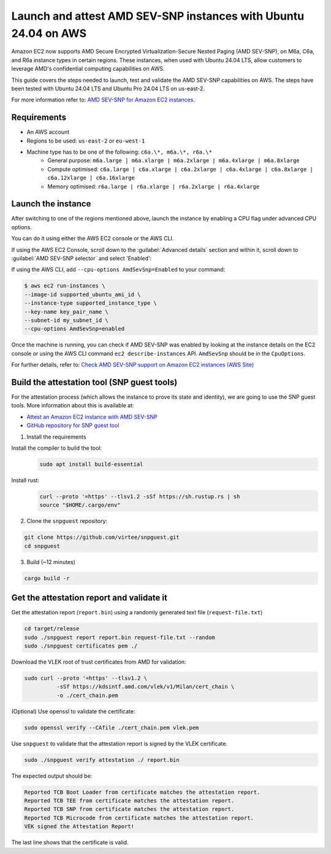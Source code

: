 Launch and attest AMD SEV-SNP instances with Ubuntu 24.04 on AWS
================================================================

Amazon EC2 now supports AMD Secure Encrypted Virtualization-Secure Nested Paging (AMD SEV-SNP), on M6a, C6a, and R6a instance types in certain regions. These instances, when used with Ubuntu 24.04 LTS, allow customers to leverage AMD's confidential computing capabilities on AWS.

This guide covers the steps needed to launch, test and validate the AMD SEV-SNP capabilities on AWS. The steps have been tested with  Ubuntu 24.04 LTS and Ubuntu Pro 24.04 LTS on us-east-2.

For more information refer to: `AMD SEV-SNP for Amazon EC2 instances`_.


Requirements
-------------

- An AWS account

- Regions to be used: ``us-east-2`` or ``eu-west-1``

- Machine type has to be one of the following: ``c6a.\*, m6a.\*, r6a.\*``
    - General purpose: ``m6a.large | m6a.xlarge | m6a.2xlarge | m6a.4xlarge | m6a.8xlarge``

    - Compute optimised: ``c6a.large | c6a.xlarge | c6a.2xlarge | c6a.4xlarge | c6a.8xlarge | c6a.12xlarge | c6a.16xlarge``

    - Memory optimised: ``r6a.large | r6a.xlarge | r6a.2xlarge | r6a.4xlarge``

Launch the instance
-------------------

After switching to one of the regions mentioned above, launch the instance by enabling a CPU flag under advanced CPU options. 

You can do it using either the AWS EC2 console or the AWS CLI.

If using the AWS EC2 Console, scroll down to the :guilabel:`Advanced details` section and within it, scroll down to :guilabel:`AMD SEV-SNP selector` and select 'Enabled':

.. image:: launch-and-attest-amd-sev-snp-instances-images/enable-amd-sev-snp.png

If using the AWS CLI, add ``--cpu-options AmdSevSnp=Enabled`` to your command:

.. code::

    $ aws ec2 run-instances \
    --image-id supported_ubuntu_ami_id \
    --instance-type supported_instance_type \
    --key-name key_pair_name \
    --subnet-id my_subnet_id \
    --cpu-options AmdSevSnp=enabled

Once the machine is running, you can check if AMD SEV-SNP was enabled by looking at the instance details on the EC2 console or using the AWS CLI command ``ec2 describe-instances`` API. ``AmdSevSnp`` should be in the ``CpuOptions``.

For further details, refer to: `Check AMD SEV-SNP support on Amazon EC2 instances (AWS Site)`_

Build the attestation tool (SNP guest tools)
--------------------------------------------

For the attestation process (which allows the instance to prove its state and identity), we are going to use the SNP guest tools. More information about this is available at: 

* `Attest an Amazon EC2 instance with AMD SEV-SNP`_
* `GitHub repository for SNP guest tool`_

1. Install the requirements

Install the compiler to build the tool:        
    .. code:: 

            sudo apt install build-essential


Install rust: 
    .. code:: 

        curl --proto '=https' --tlsv1.2 -sSf https://sh.rustup.rs | sh
        source "$HOME/.cargo/env"


2. Clone the ``snpguest`` repository:

.. code:: 

    git clone https://github.com/virtee/snpguest.git
    cd snpguest


3. Build (~12 minutes)

.. code:: 

    cargo build -r


Get the attestation report and validate it
------------------------------------------

Get the attestation report (``report.bin``) using a randomly generated  text file (``request-file.txt``)


.. code::

    cd target/release
    sudo ./snpguest report report.bin request-file.txt --random
    sudo ./snpguest certificates pem ./


Download the VLEK root of trust certificates from AMD for validation:


.. code::

    sudo curl --proto '=https' --tlsv1.2 \
              -sSf https://kdsintf.amd.com/vlek/v1/Milan/cert_chain \
              -o ./cert_chain.pem


(Optional) Use openssl to validate the certificate:

.. code::

    sudo openssl verify --CAfile ./cert_chain.pem vlek.pem


Use ``snpguest`` to validate that the attestation report is signed by the VLEK certificate.

.. code::

    sudo ./snpguest verify attestation ./ report.bin



The expected output should be:

.. code::

    Reported TCB Boot Loader from certificate matches the attestation report.
    Reported TCB TEE from certificate matches the attestation report.
    Reported TCB SNP from certificate matches the attestation report.
    Reported TCB Microcode from certificate matches the attestation report.
    VEK signed the Attestation Report!

The last line shows that the certificate is valid.

.. _`AMD SEV-SNP for Amazon EC2 instances`: https://docs.aws.amazon.com/AWSEC2/latest/UserGuide/sev-snp.html
.. _`Check AMD SEV-SNP support on Amazon EC2 instances (AWS Site)`: https://docs.aws.amazon.com/AWSEC2/latest/UserGuide/snp-work.html
.. _`Attest an Amazon EC2 instance with AMD SEV-SNP`: https://docs.aws.amazon.com/AWSEC2/latest/UserGuide/snp-attestation.html
.. _`GitHub repository for snp guest tool`: https://github.com/virtee/snpguest/tree/main


